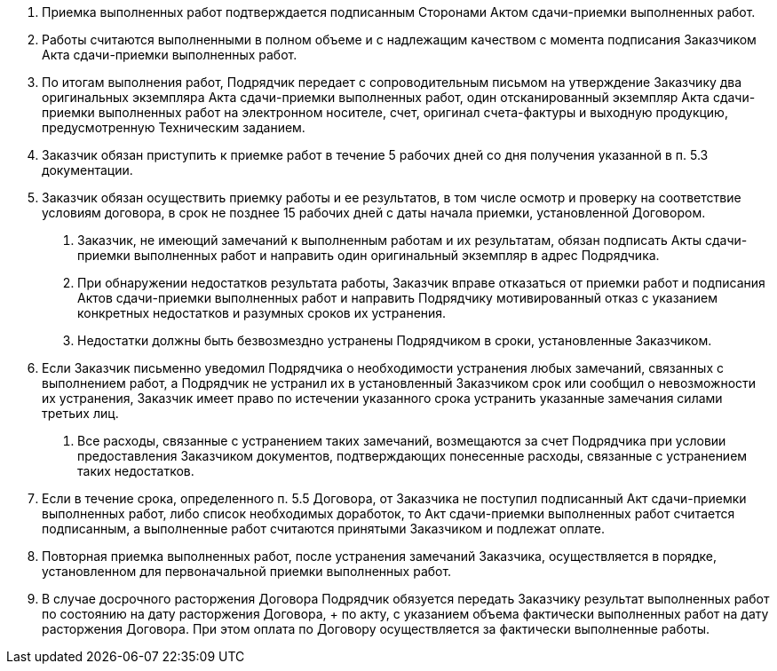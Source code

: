 . Приемка выполненных работ подтверждается подписанным Сторонами Актом сдачи-приемки выполненных работ.
. Работы считаются выполненными в полном объеме и с надлежащим качеством с момента подписания Заказчиком Акта сдачи-приемки выполненных работ.
. По итогам выполнения работ, Подрядчик передает с сопроводительным письмом на утверждение Заказчику два оригинальных экземпляра Акта сдачи-приемки выполненных работ, один отсканированный экземпляр Акта сдачи-приемки выполненных работ на электронном носителе, счет, оригинал счета-фактуры и выходную продукцию, предусмотренную Техническим заданием.
. Заказчик обязан приступить к приемке работ в течение 5 рабочих дней со дня получения указанной в п. 5.3 документации.
. Заказчик обязан осуществить приемку работы и ее результатов, в том числе осмотр и проверку на соответствие условиям договора, в срок не позднее 15 рабочих дней с даты начала приемки, установленной Договором.
[arabic]
.. Заказчик, не имеющий замечаний к выполненным работам и их результатам, обязан подписать Акты сдачи-приемки выполненных работ и направить один оригинальный экземпляр в адрес Подрядчика.
.. При обнаружении недостатков результата работы, Заказчик вправе отказаться от приемки работ и подписания Актов сдачи-приемки выполненных работ и направить Подрядчику мотивированный отказ с указанием конкретных недостатков и разумных сроков их устранения.
.. Недостатки должны быть безвозмездно устранены Подрядчиком в сроки, установленные Заказчиком.
. Если Заказчик письменно уведомил Подрядчика о необходимости устранения любых замечаний, связанных с выполнением работ, а Подрядчик не устранил их в установленный Заказчиком срок или сообщил о невозможности их устранения, Заказчик имеет право по истечении указанного срока устранить указанные замечания силами третьих лиц.
[arabic]
.. Все расходы, связанные с устранением таких замечаний, возмещаются за счет Подрядчика при условии предоставления Заказчиком документов, подтверждающих понесенные расходы, связанные с устранением таких недостатков.
. Если в течение срока, определенного п. 5.5 Договора, от Заказчика не поступил подписанный Акт сдачи-приемки выполненных работ, либо список необходимых доработок, то Акт сдачи-приемки выполненных работ считается подписанным, а выполненные работ считаются принятыми Заказчиком и подлежат оплате.
. Повторная приемка выполненных работ, после устранения замечаний Заказчика, осуществляется в порядке, установленном для первоначальной приемки выполненных работ.
. В случае досрочного расторжения Договора Подрядчик обязуется передать Заказчику результат выполненных работ по состоянию на дату расторжения Договора, + по акту, с указанием объема фактически выполненных работ на дату расторжения Договора. При этом оплата по Договору осуществляется за фактически выполненные работы.
